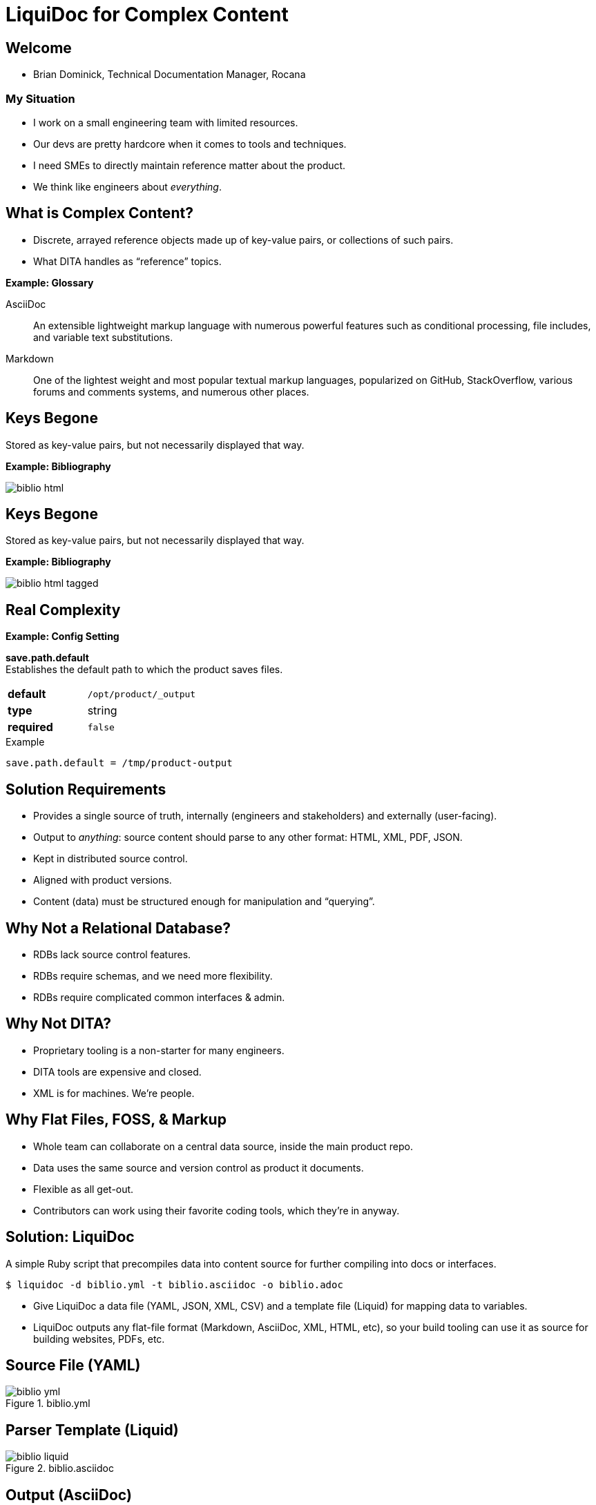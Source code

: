 = LiquiDoc for Complex Content
:backend: deckjs
:deckjs_theme: web-2.0
:deckjs_transition: fade
:imagesdir: assets/images

== Welcome

* Brian Dominick, Technical Documentation Manager, Rocana

=== My Situation

* I work on a small engineering team with limited resources.

* Our devs are pretty hardcore when it comes to tools and techniques.

* I need SMEs to directly maintain reference matter about the product.

* We think like engineers about _everything_.

== What is Complex Content?

* Discrete, arrayed reference objects made up of key-value pairs, or collections of such pairs.

* What DITA handles as “reference” topics.

*Example: Glossary*

[.examplebox]
--
AsciiDoc::
  An extensible lightweight markup language with numerous powerful features such as conditional processing, file includes, and variable text substitutions.

Markdown::
  One of the lightest weight and most popular textual markup languages, popularized on GitHub, StackOverflow, various forums and comments systems, and numerous other places.
--

== Keys Begone

Stored as key-value pairs, but not necessarily displayed that way.

*Example: Bibliography*

image::biblio_html.png[]

== Keys Begone

Stored as key-value pairs, but not necessarily displayed that way.

*Example: Bibliography*

image::biblio_html-tagged.png[]

== Real Complexity

*Example: Config Setting*

[.examplebox]
--
*save.path.default* +
Establishes the default path to which the product saves files.

[cols=">1s,5",width="80%"]
|===
| default
m| /opt/product/_output

| type
| string

| required
m| false
|===

.Example
----
save.path.default = /tmp/product-output
----
--

== Solution Requirements

* Provides a single source of truth, internally (engineers and stakeholders) and externally (user-facing).

* Output to _anything_: source content should parse to any other format: HTML, XML, PDF, JSON.

* Kept in distributed source control.

* Aligned with product versions.

* Content (data) must be structured enough for manipulation and “querying”.

== Why Not a Relational Database?

* RDBs lack source control features.

* RDBs require schemas, and we need more flexibility.

* RDBs require complicated common interfaces & admin.

== Why Not DITA?

* Proprietary tooling is a non-starter for many engineers.

* DITA tools are expensive and closed.

* XML is for machines. We're people.

== Why Flat Files, FOSS, & Markup

* Whole team can collaborate on a central data source, inside the main product repo.

* Data uses the same source and version control as product it documents.

* Flexible as all get-out.

* Contributors can work using their favorite coding tools, which they're in anyway.

== Solution: LiquiDoc

A simple Ruby script that precompiles data into content source for further compiling into docs or interfaces.

----
$ liquidoc -d biblio.yml -t biblio.asciidoc -o biblio.adoc
----

* Give LiquiDoc a data file (YAML, JSON, XML, CSV) and a template file (Liquid) for mapping data to variables.

* LiquiDoc outputs any flat-file format (Markdown, AsciiDoc, XML, HTML, etc), so your build tooling can use it as source for building websites, PDFs, etc.

== Source File (YAML)

.biblio.yml
image::biblio_yml.png[]

== Parser Template (Liquid)

.biblio.asciidoc
image::biblio_liquid.png[]

== Output (AsciiDoc)

.biblio.adoc
image::biblio_adoc.png[]

== Built to HTML

====
* _Modern Technical Writing: An Introduction to Software Documentation_, by Andrew Etter. Self. 2016.

* _link:http://docslikecode.com[Docs Like Code: Write, Review, Merge, Deploy, Repeat]_, by Anne Gentle. Just Write Click. 2017.
====

=== Inline Tooltip

image::tooltip-snip.png[]

== Output (JSON)

.biblio.json
image::biblio_json.png[]

== Output (XML)

.biblio.json
image::biblio_xml.png[]

== Where To?

* Application UI elements drawn from single source:
** inline help
** form labels

* In the docs:
** inline tooltips
** elegant, structured content reuse
*** grouped by type here, alphabetical there
*** reshape to page or purpose

== Thank You!

*Brian Dominick* +
Technical Documentation Manager, *Rocana*

*GitHub:* github.com/briandominick

*Twitter:* @_codewriter

*_Codewriting_ Repo:*
[subs=quotes]
----
$ git clone git@**github.com:briandominick/codewriting**.git
----

_Presentation written in AsciiDoc and built with Asciidoctor and Deck.js_.
